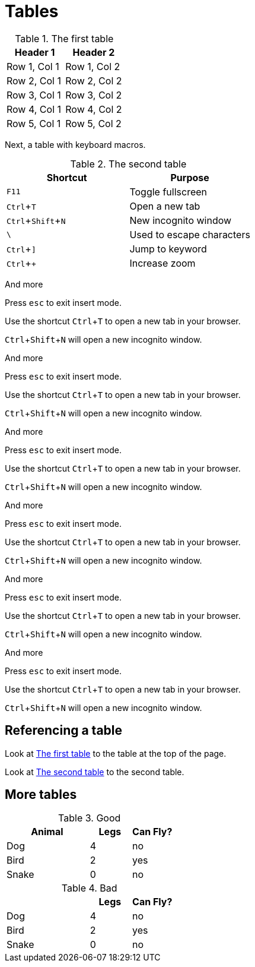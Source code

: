 :experimental:
= Tables

[#ref-table-1]
.The first table
|===
| Header 1 | Header 2

| Row 1, Col 1
| Row 1, Col 2

| Row 2, Col 1
| Row 2, Col 2

| Row 3, Col 1
| Row 3, Col 2

| Row 4, Col 1
| Row 4, Col 2

| Row 5, Col 1
| Row 5, Col 2
|===

Next, a table with keyboard macros.

[#ref-table-2]
.The second table
|===
|Shortcut |Purpose

|kbd:[F11]
|Toggle fullscreen

|kbd:[Ctrl+T]
|Open a new tab

|kbd:[Ctrl+Shift+N]
|New incognito window

|kbd:[\ ]
|Used to escape characters

|kbd:[Ctrl+\]]
|Jump to keyword

|kbd:[Ctrl + +]
|Increase zoom
|===

And more

Press kbd:[esc] to exit insert mode.

Use the shortcut kbd:[Ctrl+T] to open a new tab in your browser.

kbd:[Ctrl+Shift+N] will open a new incognito window.

And more

Press kbd:[esc] to exit insert mode.

Use the shortcut kbd:[Ctrl+T] to open a new tab in your browser.

kbd:[Ctrl+Shift+N] will open a new incognito window.

And more

Press kbd:[esc] to exit insert mode.

Use the shortcut kbd:[Ctrl+T] to open a new tab in your browser.

kbd:[Ctrl+Shift+N] will open a new incognito window.

And more

Press kbd:[esc] to exit insert mode.

Use the shortcut kbd:[Ctrl+T] to open a new tab in your browser.

kbd:[Ctrl+Shift+N] will open a new incognito window.

And more

Press kbd:[esc] to exit insert mode.

Use the shortcut kbd:[Ctrl+T] to open a new tab in your browser.

kbd:[Ctrl+Shift+N] will open a new incognito window.

And more

Press kbd:[esc] to exit insert mode.

Use the shortcut kbd:[Ctrl+T] to open a new tab in your browser.

kbd:[Ctrl+Shift+N] will open a new incognito window.

== Referencing a table

Look at xref:#ref-table-1[] to the table at the top of the page.

Look at xref:#ref-table-2[] to the second table.

== More tables

.Good
[%header,cols="2,1,1"]
|===
| Animal | Legs | Can Fly?
| Dog | 4 | no
| Bird | 2 | yes
| Snake | 0 | no
|===

.Bad
[%header,cols="2,1,1"]
|===
| | Legs | Can Fly?
| Dog | 4 | no
| Bird | 2 | yes
| Snake | 0 | no
|===
